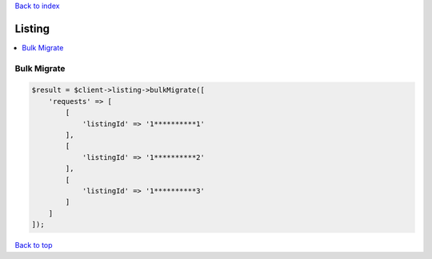 .. _top:
.. title:: Listing

`Back to index <index.rst>`_

=======
Listing
=======

.. contents::
    :local:


Bulk Migrate
````````````

.. code-block:: php
    
    $result = $client->listing->bulkMigrate([
        'requests' => [
            [
                'listingId' => '1**********1'
            ],
            [
                'listingId' => '1**********2'
            ],
            [
                'listingId' => '1**********3'
            ]
        ]
    ]);


`Back to top <#top>`_